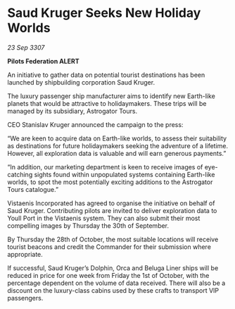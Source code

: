 * Saud Kruger Seeks New Holiday Worlds

/23 Sep 3307/

*Pilots Federation ALERT* 

An initiative to gather data on potential tourist destinations has been launched by shipbuilding corporation Saud Kruger. 

The luxury passenger ship manufacturer aims to identify new Earth-like planets that would be attractive to holidaymakers. These trips will be managed by its subsidiary, Astrogator Tours. 

CEO Stanislav Kruger announced the campaign to the press: 

“We are keen to acquire data on Earth-like worlds, to assess their suitability as destinations for future holidaymakers seeking the adventure of a lifetime. However, all exploration data is valuable and will earn generous payments.” 

“In addition, our marketing department is keen to receive images of eye-catching sights found within unpopulated systems containing Earth-like worlds, to spot the most potentially exciting additions to the Astrogator Tours catalogue.” 

Vistaenis Incorporated has agreed to organise the initiative on behalf of Saud Kruger. Contributing pilots are invited to deliver exploration data to Youll Port in the Vistaenis system. They can also submit their most compelling images by Thursday the 30th of September.  

By Thursday the 28th of October, the most suitable locations will receive tourist beacons and credit the Commander for their submission where appropriate. 

If successful, Saud Kruger’s Dolphin, Orca and Beluga Liner ships will be reduced in price for one week from Friday the 1st of October, with the percentage dependent on the volume of data received. There will also be a discount on the luxury-class cabins used by these crafts to transport VIP passengers.